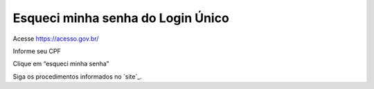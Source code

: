 ﻿Esqueci minha senha do Login Único 
==================================

Acesse https://acesso.gov.br/

Informe seu CPF

Clique em “esqueci minha senha”

Siga os procedimentos informados no `site`_.